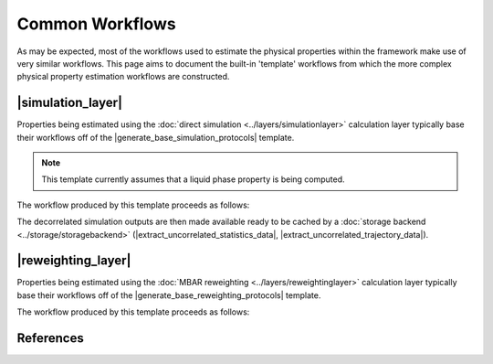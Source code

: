 .. |build_coordinates_packmol|    replace:: :py:class:`~openff.evaluator.protocols.coordinates.BuildCoordinatesPackmol`

.. |build_smirnoff_system|        replace:: :py:class:`~openff.evaluator.protocols.forcefield.BuildSmirnoffSystem`
.. |build_tleap_system|           replace:: :py:class:`~openff.evaluator.protocols.forcefield.BuildTLeapSystem`
.. |build_lig_par_gen_system|     replace:: :py:class:`~openff.evaluator.protocols.forcefield.BuildLigParGenSystem`

.. |openmm_energy_minimisation|   replace:: :py:class:`~openff.evaluator.protocols.openmm.OpenMMEnergyMinimisation`
.. |openmm_simulation|            replace:: :py:class:`~openff.evaluator.protocols.openmm.OpenMMSimulation`
.. |openmm_reduced_potentials|    replace:: :py:class:`~openff.evaluator.protocols.openmm.OpenMMReducedPotentials`

.. |extract_average_statistic|              replace:: :py:class:`~openff.evaluator.protocols.analysis.ExtractAverageStatistic`
.. |extract_uncorrelated_statistics_data|   replace:: :py:class:`~openff.evaluator.protocols.analysis.ExtractUncorrelatedStatisticsData`
.. |extract_uncorrelated_trajectory_data|   replace:: :py:class:`~openff.evaluator.protocols.analysis.ExtractUncorrelatedTrajectoryData`

.. |concatenate_trajectories|          replace:: :py:class:`~openff.evaluator.protocols.reweighting.ConcatenateTrajectories`
.. |concatenate_statistics|            replace:: :py:class:`~openff.evaluator.protocols.reweighting.ConcatenateStatistics`
.. |reweight_statistics|               replace:: :py:class:`~openff.evaluator.protocols.reweighting.ReweightStatistics`

.. |unpack_stored_simulation_data|          replace:: :py:class:`~openff.evaluator.protocols.storage.UnpackStoredSimulationData`

.. |generate_base_simulation_protocols|   replace:: :py:meth:`~openff.evaluator.protocols.utils.generate_base_simulation_protocols`
.. |generate_base_reweighting_protocols|  replace:: :py:meth:`~openff.evaluator.protocols.utils.generate_base_reweighting_protocols`

.. |simulation_layer|    replace:: :doc:`Direct Simulation <../layers/simulationlayer>`
.. |reweighting_layer|   replace:: :doc:`MBAR Reweighting <../layers/reweightinglayer>`

Common Workflows
================

As may be expected, most of the workflows used to estimate the physical properties within the framework make use
of very similar workflows. This page aims to document the built-in 'template' workflows from which the more complex
physical property estimation workflows are constructed.

|simulation_layer|
------------------

Properties being estimated using the :doc:`direct simulation <../layers/simulationlayer>` calculation layer typically
base their workflows off of the |generate_base_simulation_protocols| template.

.. note:: This template currently assumes that a liquid phase property is being computed.

The workflow produced by this template proceeds as follows:

.. rst-class:: spaced-list

    1) 1000 molecules are inserted into a simulation box with an approximate density of 0.95 g / mL. property substance
       using packmol (|build_coordinates_packmol|).

    2) the system is parameterized using either the `OpenFF toolkit <#>`_, `TLeap <#>`_ or `LigParGen <#>`_ depending on the force field being employed (|build_smirnoff_system|, |build_tleap_system| or |build_lig_par_gen_system|).

    3) an energy minimization is performed using the default OpenMM energy minimizer (|openmm_energy_minimisation|).

    4) the system is equilibrated by running a short NPT simulation for 100000 steps using a timestep of 2 fs and using the OpenMM simulation engine (|openmm_simulation|).

    5) while the uncertainty in the average observable is greater than the requested tolerance (if specified):

        5a) a longer NPT production simulation is run for 1000000 steps with a timestep of 2 fs and using the OpenMM simulation protocol (|openmm_simulation|) with its default Langevin integrator and Monte Carlo barostat.

        5b) the correlated samples are removed from the simulation outputs and the average value of the observable of interest and its uncertainty are computed by bootstrapping with replacement for 250 iterations (|extract_average_statistic|).  See :cite:`2016:chodera` for details of the decorrelation procedure.

        5c) steps 5a) and 5b) are repeated until the uncertainty condition (if applicable) is met.

The decorrelated simulation outputs are then made available ready to be cached by a
:doc:`storage backend <../storage/storagebackend>` (|extract_uncorrelated_statistics_data|, |extract_uncorrelated_trajectory_data|).

|reweighting_layer|
-------------------

Properties being estimated using the :doc:`MBAR reweighting <../layers/reweightinglayer>` calculation layer typically
base their workflows off of the |generate_base_reweighting_protocols| template.

The workflow produced by this template proceeds as follows:

.. rst-class:: spaced-list

    1) for each stored simulation data:

        1a) the cached data is retrieved from disk (|unpack_stored_simulation_data|)

        1b) the cached data is subsampled so that the data which will be reweighted is decorrelated (|extract_average_statistic|, |extract_uncorrelated_statistics_data|, |extract_uncorrelated_trajectory_data|). See :cite:`2016:chodera` for details of the decorrelation procedure.

    2) the cached data from is concatenated together to form a single trajectory of configurations and observables (|concatenate_trajectories|, |concatenate_statistics|).

    3) for each stored simulation data:

        3a) the system is parameterized using the force field parameters which were used when originally generating the cached data i.e. one of the reference states (|build_smirnoff_system|, |build_tleap_system| or |build_lig_par_gen_system|).

        3b) the reduced potential of each configuration in the concatenated trajectory is evaluated using the parameterized system (|openmm_reduced_potentials|).

    4) the system is parameterized using the force field parameters with which the property of interest should be calculated using i.e. of the target state (|build_smirnoff_system|, |build_tleap_system| or |build_lig_par_gen_system|) and the reduced potential of each configuration in the concatenated trajectory is evaluated using the parameterized system (|openmm_reduced_potentials|).

    5) the MBAR method is employed to compute the average value of the observable of interest and its uncertainty at the target state, taking the reference state reduced potentials as input. See :cite:`2018:messerly-a` for the theory behind this approach. An exception is raised if there are not enough effective samples to reweight (|reweight_statistics|).

References
----------

.. bibliography:: commonworkflows.bib
    :cited:
    :style: unsrt
